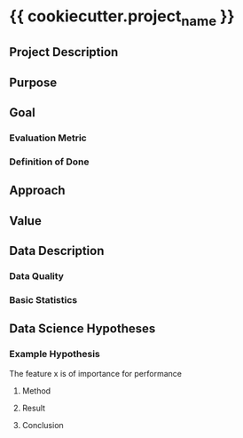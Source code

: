 * {{ cookiecutter.project_name }}
** Project Description
   
** Purpose
   
** Goal
*** Evaluation Metric
*** Definition of Done
** Approach
** Value
** Data Description
*** Data Quality
*** Basic Statistics
** Data Science Hypotheses
*** Example Hypothesis
    The feature x is of importance for performance
**** Method
**** Result
**** Conclusion
